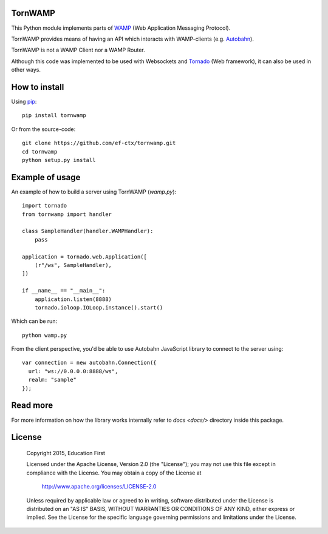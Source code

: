 .. image:: https://travis-ci.org/ef-ctx/tornwamp.svg?branch=master
    :target: https://travis-ci.org/ef-ctx/tornwamp

.. image:: https://coveralls.io/repos/github/ef-ctx/tornwamp/badge.svg?branch=master
    :target: https://coveralls.io/github/ef-ctx/tornwamp?branch=master 

.. image:: https://img.shields.io/pypi/v/tornwamp.svg
    :target: https://pypi.python.org/pypi/tornwamp/

.. image:: https://img.shields.io/pypi/pyversions/tornwamp.svg
    :target: https://pypi.python.org/pypi/tornwamp/

.. image:: https://img.shields.io/pypi/dm/tornwamp.svg
    :target: https://pypi.python.org/pypi/tornwamp/

TornWAMP
========

This Python module implements parts of `WAMP <http:/git/wamp.ws/>`_
(Web Application Messaging Protocol).

TornWAMP provides means of having an API which interacts with WAMP-clients
(e.g. `Autobahn <http://autobahn.ws/>`_).

TornWAMP is not a WAMP Client nor a WAMP Router. 

Although this code was implemented to be used with Websockets and
`Tornado <http://www.tornadoweb.org/>`_ (Web framework),
it can also be used in other ways.


How to install
==============

Using `pip <https://pip.pypa.io/>`_:

::

    pip install tornwamp

Or from the source-code:

::

    git clone https://github.com/ef-ctx/tornwamp.git
    cd tornwamp
    python setup.py install


Example of usage
================

An example of how to build a server using TornWAMP (`wamp.py`):

::

    import tornado
    from tornwamp import handler

    class SampleHandler(handler.WAMPHandler):
        pass

    application = tornado.web.Application([
        (r"/ws", SampleHandler),
    ])

    if __name__ == "__main__":
        application.listen(8888)
        tornado.ioloop.IOLoop.instance().start()

Which can be run:

::

    python wamp.py


From the client perspective, you'd be able to use Autobahn JavaScript library
to connect to the server using:

::

  var connection = new autobahn.Connection({
    url: "ws://0.0.0.0:8888/ws",
    realm: "sample"
  });


Read more
=========

For more information on how the library works internally refer to `docs
<docs/>` directory inside this package.


License
=======

   Copyright 2015, Education First

   Licensed under the Apache License, Version 2.0 (the "License");
   you may not use this file except in compliance with the License.
   You may obtain a copy of the License at

       http://www.apache.org/licenses/LICENSE-2.0

   Unless required by applicable law or agreed to in writing, software
   distributed under the License is distributed on an "AS IS" BASIS,
   WITHOUT WARRANTIES OR CONDITIONS OF ANY KIND, either express or implied.
   See the License for the specific language governing permissions and
   limitations under the License.
